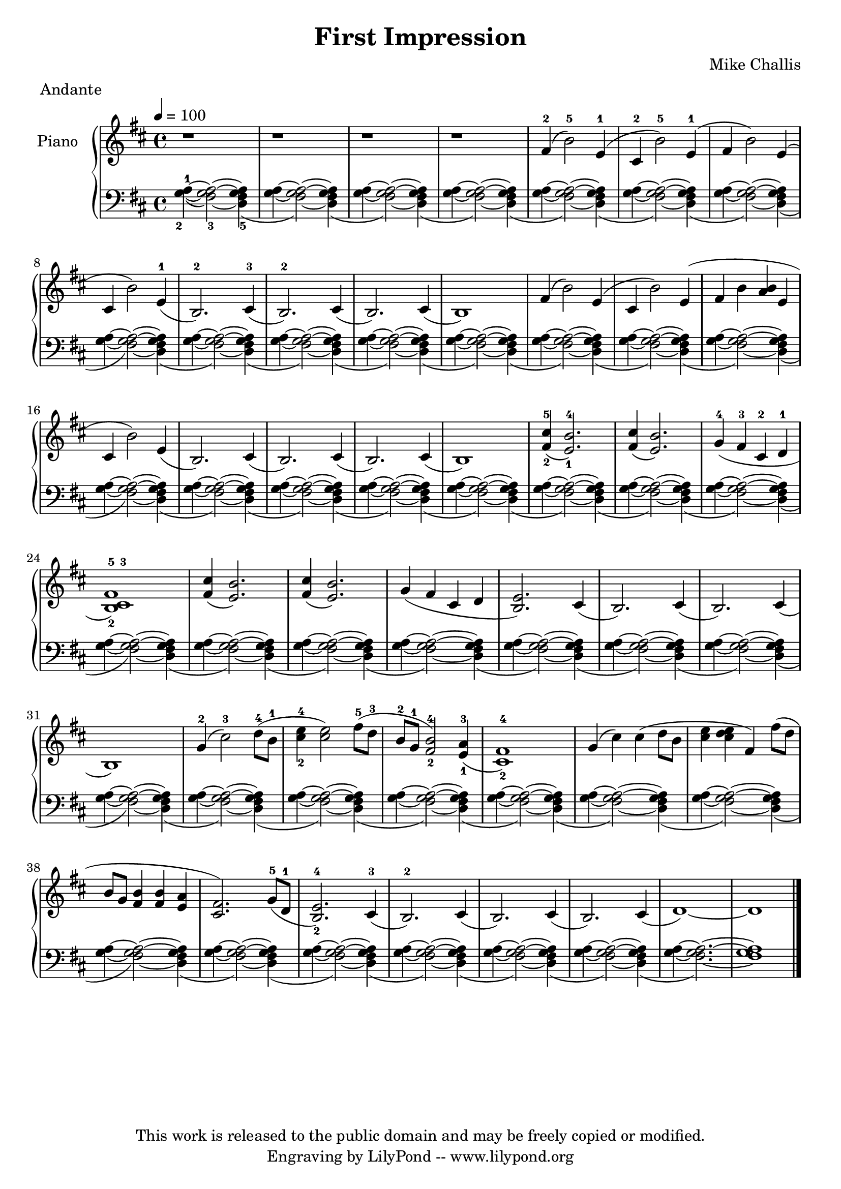 \header {
  title = \markup \center-align { "First Impression" }
  composer =  "Mike Challis"
  meter = "Andante"
  tagline = \markup \center-column {"This work is released to the public domain and may be freely copied or modified." "Engraving by LilyPond -- www.lilypond.org"}
}

global = {
  \key d \major
  \time 4/4
  \tempo 4=100
}


upper = \relative c' {
  \clef treble

  r1
  r1
  r1
  r1

  fis4-2( b2-5) e,4-1(
  cis-2 b'2-5) e,4-1(
  fis4 b2) e,4(
  cis b'2) e,4-1(
  b2.-2) cis4-3(
  b2.-2) cis4(
  b2.) cis4(
  b1)

  fis'4( b2) e,4(
  cis b'2) e,4(
  fis4 b <a b> e
  cis b'2) e,4(
  b2.) cis4(
  b2.) cis4(
  b2.) cis4(
  b1)

  <fis'-2 cis'-5>4( <e-1 b'-4>2.)
  <fis cis'>4( <e b'>2.)
  g4-4( fis-3 cis-2 d-1
  <b-2 cis-3 fis-5>1)
  <fis' cis'>4( <e b'>2.)
  <fis cis'>4( <e b'>2.)
  g4( fis cis d
  <b e>2.) cis4(
  b2.) cis4(
  b2.) cis4(
  b1)

  g'4-2( cis2-3) d8-4( b-1
  <cis-2 e-4>4 <cis e>2) fis8-5( d-3
  b-2 g-1 <fis-2 b-4>2) <e-1 a-3>4(
  <cis-2 fis-4>1)
  g'4( cis4) cis4( d8 b
  <cis e>4 <cis d e> fis,) fis'8( d
  b g <fis b>4 <fis b>4 <e a>
  <cis fis>2.) g'8-5( d-1
  <b-2 e-4>2.) cis4-3(
  b2.-2) cis4(
  b2.) cis4(
  b2.) cis4(
  d1) ~
  d1
  \bar "|."
}

lower = \relative c' {
  \clef bass

  \slurDown
  <g-2 a-1>4( ~ \set fingeringOrientations = #'(down) <fis-3 g a>2) ~ <d-5 fis g a>4(
  <g a>4 ~ <fis g a>2) ~ <d fis g a>4(
  <g a>4 ~ <fis g a>2) ~ <d fis g a>4(
  <g a>4 ~ <fis g a>2) ~ <d fis g a>4(

  <g a>4 ~ <fis g a>2) ~ <d fis g a>4(
  <g a>4 ~ <fis g a>2) ~ <d fis g a>4(
  <g a>4 ~ <fis g a>2) ~ <d fis g a>4(
  <g a>4 ~ <fis g a>2) ~ <d fis g a>4(
  <g a>4 ~ <fis g a>2) ~ <d fis g a>4(
  <g a>4 ~ <fis g a>2) ~ <d fis g a>4(
  <g a>4 ~ <fis g a>2) ~ <d fis g a>4(
  <g a>4 ~ <fis g a>2) ~ <d fis g a>4(

  <g a>4 ~ <fis g a>2) ~ <d fis g a>4(
  <g a>4 ~ <fis g a>2) ~ <d fis g a>4(
  <g a>4 ~ <fis g a>2) ~ <d fis g a>4(
  <g a>4 ~ <fis g a>2) ~ <d fis g a>4(
  <g a>4 ~ <fis g a>2) ~ <d fis g a>4(
  <g a>4 ~ <fis g a>2) ~ <d fis g a>4(
  <g a>4 ~ <fis g a>2) ~ <d fis g a>4(
  <g a>4 ~ <fis g a>2) ~ <d fis g a>4(

  <g a>4 ~ <fis g a>2) ~ <d fis g a>4(
  <g a>4 ~ <fis g a>2) ~ <d fis g a>4(
  <g a>4 ~ <fis g a>2) ~ <d fis g a>4(
  <g a>4 ~ <fis g a>2) ~ <d fis g a>4(
  <g a>4 ~ <fis g a>2) ~ <d fis g a>4(
  <g a>4 ~ <fis g a>2) ~ <d fis g a>4(
  <g a>4 ~ <fis g a>2) ~ <d fis g a>4(
  <g a>4 ~ <fis g a>2) ~ <d fis g a>4(
  <g a>4 ~ <fis g a>2) ~ <d fis g a>4(
  <g a>4 ~ <fis g a>2) ~ <d fis g a>4(
  <g a>4 ~ <fis g a>2) ~ <d fis g a>4(

  <g a>4 ~ <fis g a>2) ~ <d fis g a>4(
  <g a>4 ~ <fis g a>2) ~ <d fis g a>4(
  <g a>4 ~ <fis g a>2) ~ <d fis g a>4(
  <g a>4 ~ <fis g a>2) ~ <d fis g a>4(
  <g a>4 ~ <fis g a>2) ~ <d fis g a>4(
  <g a>4 ~ <fis g a>2) ~ <d fis g a>4(
  <g a>4 ~ <fis g a>2) ~ <d fis g a>4(
  <g a>4 ~ <fis g a>2) ~ <d fis g a>4(
  <g a>4 ~ <fis g a>2) ~ <d fis g a>4(
  <g a>4 ~ <fis g a>2) ~ <d fis g a>4(
  <g a>4 ~ <fis g a>2) ~ <d fis g a>4(
  <g a>4 ~ <fis g a>2) ~ <d fis g a>4(
  <g a>4 ~ <fis g a>2.) ~
  <fis g a>1
}

dynamics = {
}

pedal = {
  % s2\sustainOn s\sustainOff
}

\score {
  \new PianoStaff = "PianoStaff_pf" <<
    \override PianoStaff.InstrumentName #'self-alignment-Y = #-5.5
    \set PianoStaff.instrumentName = #"Piano "
    \new Staff = "Staff_pfUpper" << \global \upper >>
    \new Dynamics = "Dynamics_pf" \dynamics
    \new Staff = "Staff_pfLower" << \global \lower >>
    \new Dynamics = "pedal" \pedal
  >>
  \layout { }
}

\score {
  \new PianoStaff = "PianoStaff_pf" <<
    \new Staff = "Staff_pfUpper" << \global \upper \dynamics \pedal >>
    \new Staff = "Staff_pfLower" << \global \lower \dynamics \pedal >>
  >>
  \midi { }
}



\version "2.14.2"  % necessary for upgrading to future LilyPond versions.
